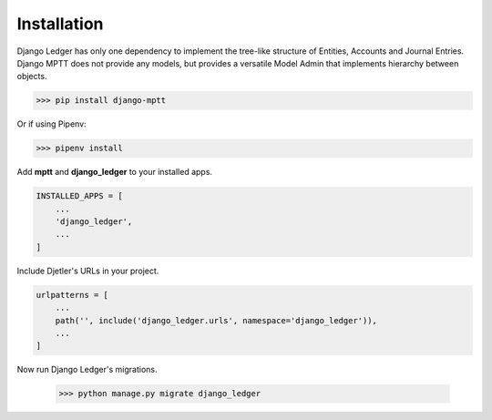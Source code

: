 Installation
=============

Django Ledger has only one dependency to implement the tree-like structure of Entities,
Accounts and Journal Entries. Django MPTT does not provide any models, but provides a
versatile Model Admin that implements hierarchy between objects.

>>> pip install django-mptt

Or if using Pipenv:

>>> pipenv install

Add **mptt** and **django_ledger** to your installed apps.

.. code-block:: python

    INSTALLED_APPS = [
        ...
        'django_ledger',
        ...
    ]

Include Djetler's URLs in your project.

.. code-block:: python

    urlpatterns = [
        ...
        path('', include('django_ledger.urls', namespace='django_ledger')),
        ...
    ]

Now run Django Ledger's migrations.

    >>> python manage.py migrate django_ledger